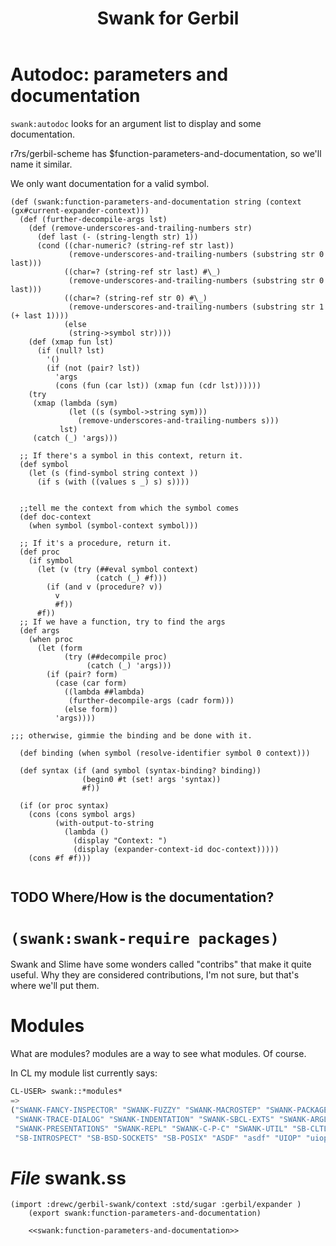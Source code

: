 #+title: Swank for Gerbil

* Autodoc: parameters and documentation

~swank:autodoc~ looks for an argument list to display and some documentation. 

r7rs/gerbil-scheme has $function-parameters-and-documentation, so we'll name it similar.


We only want documentation for a valid symbol. 
#+name: swank:function-parameters-and-documentation
#+begin_src gerbil
  (def (swank:function-parameters-and-documentation string (context (gx#current-expander-context)))
    (def (further-decompile-args lst)
      (def (remove-underscores-and-trailing-numbers str)
        (def last (- (string-length str) 1))
        (cond ((char-numeric? (string-ref str last))
               (remove-underscores-and-trailing-numbers (substring str 0 last)))
              ((char=? (string-ref str last) #\_)
               (remove-underscores-and-trailing-numbers (substring str 0 last)))
              ((char=? (string-ref str 0) #\_)
               (remove-underscores-and-trailing-numbers (substring str 1 (+ last 1))))
              (else
               (string->symbol str))))
      (def (xmap fun lst)
        (if (null? lst)
          '()
          (if (not (pair? lst))
            'args
            (cons (fun (car lst)) (xmap fun (cdr lst))))))
      (try 
       (xmap (lambda (sym)
               (let ((s (symbol->string sym)))
                 (remove-underscores-and-trailing-numbers s)))
             lst)
       (catch (_) 'args)))

    ;; If there's a symbol in this context, return it.
    (def symbol
      (let (s (find-symbol string context ))
        (if s (with ((values s _) s) s))))


    ;;tell me the context from which the symbol comes
    (def doc-context
      (when symbol (symbol-context symbol)))

    ;; If it's a procedure, return it. 
    (def proc 
      (if symbol
        (let (v (try (##eval symbol context)
                     (catch (_) #f)))
          (if (and v (procedure? v))
            v
            #f))
        #f))
    ;; If we have a function, try to find the args 
    (def args
      (when proc
        (let (form 
              (try (##decompile proc)
                   (catch (_) 'args)))
          (if (pair? form)
            (case (car form)
              ((lambda ##lambda)
               (further-decompile-args (cadr form)))
              (else form))
            'args))))

  ;;; otherwise, gimmie the binding and be done with it.

    (def binding (when symbol (resolve-identifier symbol 0 context)))

    (def syntax (if (and symbol (syntax-binding? binding))
                  (begin0 #t (set! args 'syntax))
                  #f))

    (if (or proc syntax)
      (cons (cons symbol args)
            (with-output-to-string
              (lambda ()
                (display "Context: ")
                (display (expander-context-id doc-context)))))
      (cons #f #f)))

#+end_src
 




** TODO Where/How is the documentation?



* ~(swank:swank-require packages)~

Swank and Slime have some wonders called "contribs" that make it quite useful.
Why they are considered contributions, I'm not sure, but that's where we'll put
them.

* Modules

What are modules? modules are a way to see what modules. Of course. 

In CL my module list currently says: 

#+begin_src lisp
  CL-USER> swank::*modules*
  => 
  ("SWANK-FANCY-INSPECTOR" "SWANK-FUZZY" "SWANK-MACROSTEP" "SWANK-PACKAGE-FU"
   "SWANK-TRACE-DIALOG" "SWANK-INDENTATION" "SWANK-SBCL-EXTS" "SWANK-ARGLISTS"
   "SWANK-PRESENTATIONS" "SWANK-REPL" "SWANK-C-P-C" "SWANK-UTIL" "SB-CLTL2"
   "SB-INTROSPECT" "SB-BSD-SOCKETS" "SB-POSIX" "ASDF" "asdf" "UIOP" "uiop")
#+end_src

* /File/ swank.ss

#+begin_src gerbil :noweb yes :tangle "swank.ss"
  (import :drewc/gerbil-swank/context :std/sugar :gerbil/expander )
      (export swank:function-parameters-and-documentation)

      <<swank:function-parameters-and-documentation>>

#+end_src
